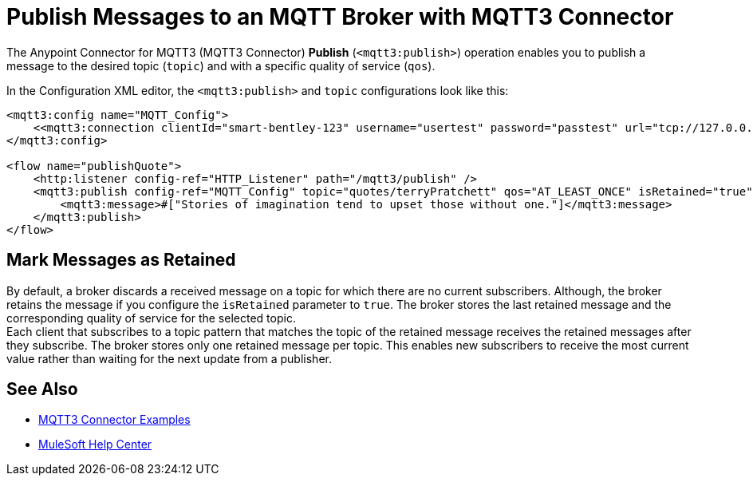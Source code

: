 = Publish Messages to an MQTT Broker with MQTT3 Connector

The Anypoint Connector for MQTT3 (MQTT3 Connector) *Publish* (`<mqtt3:publish>`) operation enables you to publish a message to the desired topic (`topic`) and with a specific quality of service (`qos`).

In the Configuration XML editor, the `<mqtt3:publish>` and `topic` configurations look like this:

[source,xml,linenums]
----
<mqtt3:config name="MQTT_Config">
    <<mqtt3:connection clientId="smart-bentley-123" username="usertest" password="passtest" url="tcp://127.0.0.1:1883"/>
</mqtt3:config>

<flow name="publishQuote">
    <http:listener config-ref="HTTP_Listener" path="/mqtt3/publish" />
    <mqtt3:publish config-ref="MQTT_Config" topic="quotes/terryPratchett" qos="AT_LEAST_ONCE" isRetained="true">
        <mqtt3:message>#["Stories of imagination tend to upset those without one."]</mqtt3:message>
    </mqtt3:publish>
</flow>
----

== Mark Messages as Retained

By default, a broker discards a received message on a topic for which there are no current subscribers. Although, the broker retains the message if you configure the `isRetained` parameter to `true`. The broker stores the last retained message and the corresponding quality of service for the selected topic. +
Each client that subscribes to a topic pattern that matches the topic of the retained message receives the retained messages after they subscribe. The broker stores only one retained message per topic. This enables new subscribers to receive the most current value rather than waiting for the next update from a publisher.

== See Also

* xref:mqtt3-connector-examples.adoc[MQTT3 Connector Examples]
* https://help.mulesoft.com[MuleSoft Help Center]
